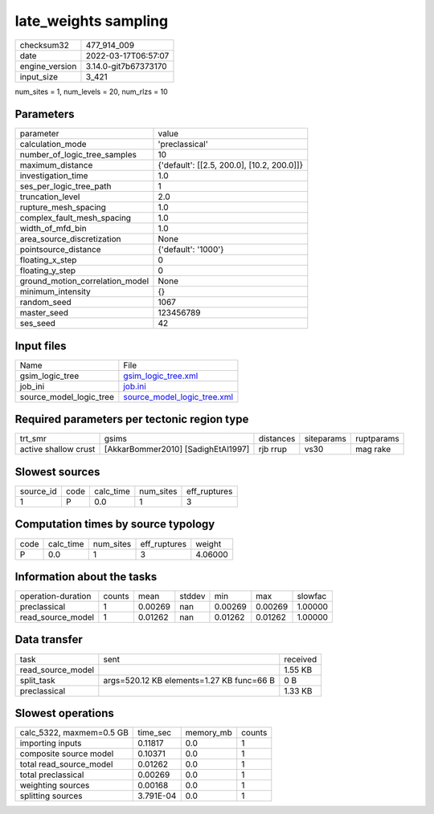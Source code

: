 late_weights sampling
=====================

+----------------+----------------------+
| checksum32     | 477_914_009          |
+----------------+----------------------+
| date           | 2022-03-17T06:57:07  |
+----------------+----------------------+
| engine_version | 3.14.0-git7b67373170 |
+----------------+----------------------+
| input_size     | 3_421                |
+----------------+----------------------+

num_sites = 1, num_levels = 20, num_rlzs = 10

Parameters
----------
+---------------------------------+--------------------------------------------+
| parameter                       | value                                      |
+---------------------------------+--------------------------------------------+
| calculation_mode                | 'preclassical'                             |
+---------------------------------+--------------------------------------------+
| number_of_logic_tree_samples    | 10                                         |
+---------------------------------+--------------------------------------------+
| maximum_distance                | {'default': [[2.5, 200.0], [10.2, 200.0]]} |
+---------------------------------+--------------------------------------------+
| investigation_time              | 1.0                                        |
+---------------------------------+--------------------------------------------+
| ses_per_logic_tree_path         | 1                                          |
+---------------------------------+--------------------------------------------+
| truncation_level                | 2.0                                        |
+---------------------------------+--------------------------------------------+
| rupture_mesh_spacing            | 1.0                                        |
+---------------------------------+--------------------------------------------+
| complex_fault_mesh_spacing      | 1.0                                        |
+---------------------------------+--------------------------------------------+
| width_of_mfd_bin                | 1.0                                        |
+---------------------------------+--------------------------------------------+
| area_source_discretization      | None                                       |
+---------------------------------+--------------------------------------------+
| pointsource_distance            | {'default': '1000'}                        |
+---------------------------------+--------------------------------------------+
| floating_x_step                 | 0                                          |
+---------------------------------+--------------------------------------------+
| floating_y_step                 | 0                                          |
+---------------------------------+--------------------------------------------+
| ground_motion_correlation_model | None                                       |
+---------------------------------+--------------------------------------------+
| minimum_intensity               | {}                                         |
+---------------------------------+--------------------------------------------+
| random_seed                     | 1067                                       |
+---------------------------------+--------------------------------------------+
| master_seed                     | 123456789                                  |
+---------------------------------+--------------------------------------------+
| ses_seed                        | 42                                         |
+---------------------------------+--------------------------------------------+

Input files
-----------
+-------------------------+--------------------------------------------------------------+
| Name                    | File                                                         |
+-------------------------+--------------------------------------------------------------+
| gsim_logic_tree         | `gsim_logic_tree.xml <gsim_logic_tree.xml>`_                 |
+-------------------------+--------------------------------------------------------------+
| job_ini                 | `job.ini <job.ini>`_                                         |
+-------------------------+--------------------------------------------------------------+
| source_model_logic_tree | `source_model_logic_tree.xml <source_model_logic_tree.xml>`_ |
+-------------------------+--------------------------------------------------------------+

Required parameters per tectonic region type
--------------------------------------------
+----------------------+------------------------------------+-----------+------------+------------+
| trt_smr              | gsims                              | distances | siteparams | ruptparams |
+----------------------+------------------------------------+-----------+------------+------------+
| active shallow crust | [AkkarBommer2010] [SadighEtAl1997] | rjb rrup  | vs30       | mag rake   |
+----------------------+------------------------------------+-----------+------------+------------+

Slowest sources
---------------
+-----------+------+-----------+-----------+--------------+
| source_id | code | calc_time | num_sites | eff_ruptures |
+-----------+------+-----------+-----------+--------------+
| 1         | P    | 0.0       | 1         | 3            |
+-----------+------+-----------+-----------+--------------+

Computation times by source typology
------------------------------------
+------+-----------+-----------+--------------+---------+
| code | calc_time | num_sites | eff_ruptures | weight  |
+------+-----------+-----------+--------------+---------+
| P    | 0.0       | 1         | 3            | 4.06000 |
+------+-----------+-----------+--------------+---------+

Information about the tasks
---------------------------
+--------------------+--------+---------+--------+---------+---------+---------+
| operation-duration | counts | mean    | stddev | min     | max     | slowfac |
+--------------------+--------+---------+--------+---------+---------+---------+
| preclassical       | 1      | 0.00269 | nan    | 0.00269 | 0.00269 | 1.00000 |
+--------------------+--------+---------+--------+---------+---------+---------+
| read_source_model  | 1      | 0.01262 | nan    | 0.01262 | 0.01262 | 1.00000 |
+--------------------+--------+---------+--------+---------+---------+---------+

Data transfer
-------------
+-------------------+-------------------------------------------+----------+
| task              | sent                                      | received |
+-------------------+-------------------------------------------+----------+
| read_source_model |                                           | 1.55 KB  |
+-------------------+-------------------------------------------+----------+
| split_task        | args=520.12 KB elements=1.27 KB func=66 B | 0 B      |
+-------------------+-------------------------------------------+----------+
| preclassical      |                                           | 1.33 KB  |
+-------------------+-------------------------------------------+----------+

Slowest operations
------------------
+--------------------------+-----------+-----------+--------+
| calc_5322, maxmem=0.5 GB | time_sec  | memory_mb | counts |
+--------------------------+-----------+-----------+--------+
| importing inputs         | 0.11817   | 0.0       | 1      |
+--------------------------+-----------+-----------+--------+
| composite source model   | 0.10371   | 0.0       | 1      |
+--------------------------+-----------+-----------+--------+
| total read_source_model  | 0.01262   | 0.0       | 1      |
+--------------------------+-----------+-----------+--------+
| total preclassical       | 0.00269   | 0.0       | 1      |
+--------------------------+-----------+-----------+--------+
| weighting sources        | 0.00168   | 0.0       | 1      |
+--------------------------+-----------+-----------+--------+
| splitting sources        | 3.791E-04 | 0.0       | 1      |
+--------------------------+-----------+-----------+--------+
